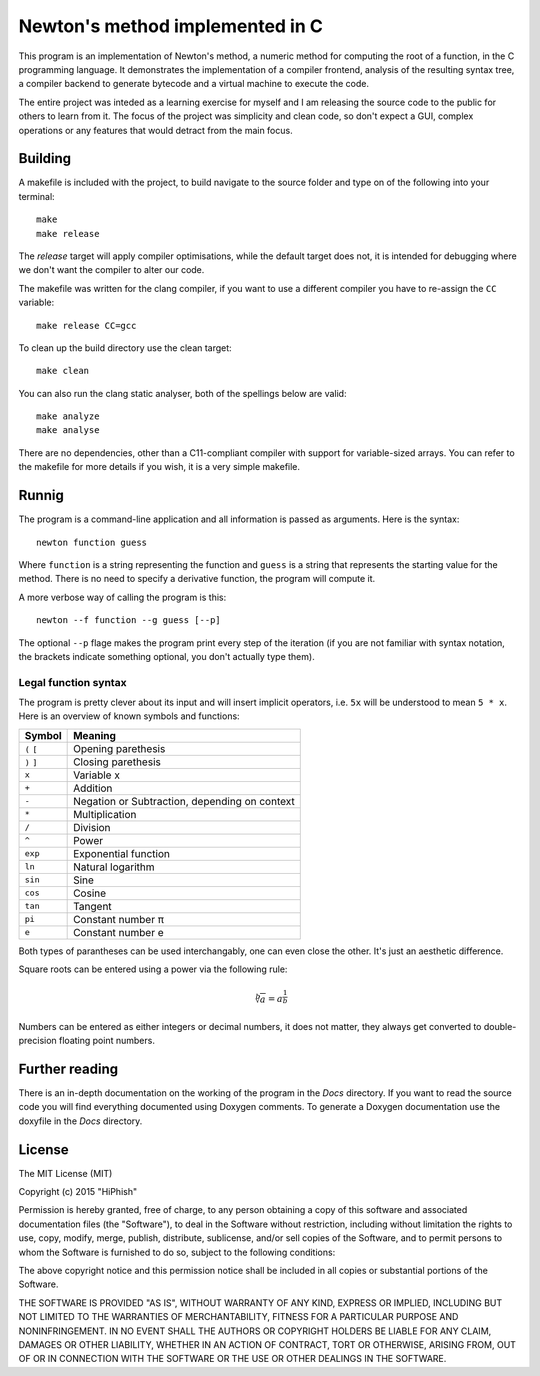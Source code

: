 ################################
Newton's method implemented in C
################################

This program is an implementation of Newton's method, a numeric method for
computing the root of a function, in the C programming language. It
demonstrates the implementation of a compiler frontend, analysis of the
resulting syntax tree, a compiler backend to generate bytecode and a virtual
machine to execute the code.

The entire project was inteded as a learning exercise for myself and I am
releasing the source code to the public for others to learn from it. The focus
of the project was simplicity and clean code, so don't expect a GUI, complex
operations or any features that would detract from the main focus.

Building
########
A makefile is included with the project, to build navigate to the source folder
and type on of the following into your terminal::

    make
    make release

The *release* target will apply compiler optimisations, while the default target
does not, it is intended for debugging where we don't want the  compiler to alter
our code.

The makefile was written for the clang compiler, if you want to use a different
compiler you have to re-assign the ``CC`` variable::

    make release CC=gcc

To clean up the build directory use the clean target::

    make clean

You can also run the clang static analyser, both of the spellings below are
valid::

    make analyze
    make analyse

There are no dependencies, other than a C11-compliant compiler with support for
variable-sized arrays. You can refer to the makefile for more details if you
wish, it is a very simple makefile.

Runnig
######
The program is a command-line application and all information is passed as
arguments. Here is the syntax::

    newton function guess

Where ``function`` is a string representing the function and ``guess`` is a
string that represents the starting value for the method. There is no need to
specify a derivative function, the program will compute it.

A more verbose way of calling the program is this::

    newton --f function --g guess [--p]

The optional ``--p`` flage makes the program print every step of the iteration
(if you are not familiar with syntax notation, the brackets indicate something
optional, you don't actually type them).

Legal function syntax
*********************
The program is pretty clever about its input and will insert implicit
operators, i.e. ``5x`` will be understood to mean ``5 * x``. Here is an
overview of known symbols and functions:

===========  =============================================
Symbol       Meaning
===========  =============================================
``(`` ``[``  Opening parethesis
``)`` ``]``  Closing parethesis
``x``        Variable x
``+``        Addition
``-``        Negation or Subtraction, depending on context
``*``        Multiplication
``/``        Division
``^``        Power
``exp``      Exponential function
``ln``       Natural logarithm
``sin``      Sine
``cos``      Cosine
``tan``      Tangent
``pi``       Constant number π
``e``        Constant number e
===========  =============================================

Both types of parantheses can be used interchangably, one can even close the
other. It's just an aesthetic difference.

Square roots can be entered using a power via the following rule:

.. math::
   \sqrt[b]{a} = a^{\frac{1}{b}}

Numbers can be entered as either integers or decimal numbers, it does not
matter, they always get converted to double-precision floating point numbers.

Further reading
###############
There is an in-depth documentation on the working of the program in the *Docs*
directory. If you want to read the source code you will find everything
documented using Doxygen comments. To generate a Doxygen documentation use the
doxyfile in the *Docs* directory.

License
#######

The MIT License (MIT)

Copyright (c) 2015 "HiPhish"

Permission is hereby granted, free of charge, to any person obtaining a copy
of this software and associated documentation files (the "Software"), to deal
in the Software without restriction, including without limitation the rights
to use, copy, modify, merge, publish, distribute, sublicense, and/or sell
copies of the Software, and to permit persons to whom the Software is
furnished to do so, subject to the following conditions:

The above copyright notice and this permission notice shall be included in
all copies or substantial portions of the Software.

THE SOFTWARE IS PROVIDED "AS IS", WITHOUT WARRANTY OF ANY KIND, EXPRESS OR
IMPLIED, INCLUDING BUT NOT LIMITED TO THE WARRANTIES OF MERCHANTABILITY,
FITNESS FOR A PARTICULAR PURPOSE AND NONINFRINGEMENT. IN NO EVENT SHALL THE
AUTHORS OR COPYRIGHT HOLDERS BE LIABLE FOR ANY CLAIM, DAMAGES OR OTHER
LIABILITY, WHETHER IN AN ACTION OF CONTRACT, TORT OR OTHERWISE, ARISING FROM,
OUT OF OR IN CONNECTION WITH THE SOFTWARE OR THE USE OR OTHER DEALINGS IN
THE SOFTWARE.

